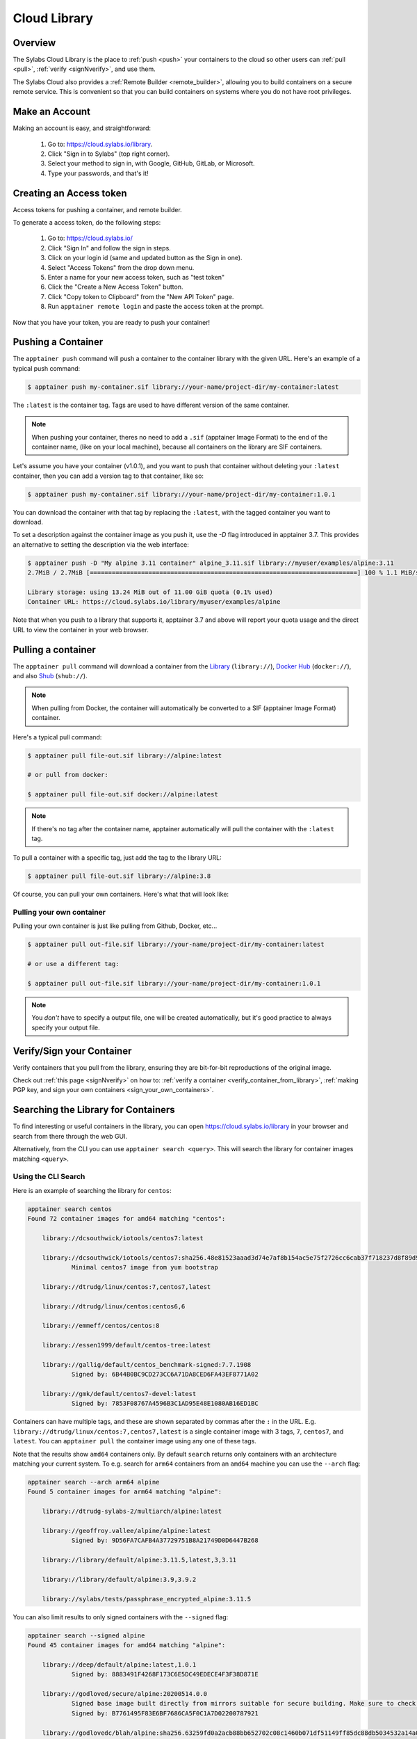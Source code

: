.. _cloud_library:

Cloud Library
=============

--------
Overview
--------

The Sylabs Cloud Library is the place to :ref:`push <push>` your
containers to the cloud so other users can :ref:`pull <pull>`,
:ref:`verify <signNverify>`, and use them.

The Sylabs Cloud also provides a :ref:`Remote Builder
<remote_builder>`, allowing you to build containers on a secure remote
service. This is convenient so that you can build containers on
systems where you do not have root privileges.

.. _make_a_account:

---------------
Make an Account
---------------

Making an account is easy, and straightforward:

 1. Go to: https://cloud.sylabs.io/library.
 2. Click "Sign in to Sylabs" (top right corner).
 3. Select your method to sign in, with Google, GitHub, GitLab, or Microsoft.
 4. Type your passwords, and that's it!

.. _creating_a_access_token:

-------------------------
Creating an Access token
-------------------------

Access tokens for pushing a container, and remote builder.

To generate a access token, do the following steps:

  1) Go to: https://cloud.sylabs.io/
  2) Click "Sign In" and follow the sign in steps.
  3) Click on your login id (same and updated button as the Sign in one).
  4) Select "Access Tokens" from the drop down menu.
  5) Enter a name for your new access token, such as "test token"
  6) Click the "Create a New Access Token" button.
  7) Click "Copy token to Clipboard" from the "New API Token" page.
  8) Run ``apptainer remote login`` and paste the access token at the prompt.

Now that you have your token, you are ready to push your container!

.. _push:

-------------------
Pushing a Container
-------------------

The ``apptainer push`` command will push a container to the
container library with the given URL. Here's an example of a typical
push command:

.. code-block:: none

    $ apptainer push my-container.sif library://your-name/project-dir/my-container:latest

The ``:latest`` is the container tag. Tags are used to have different
version of the same container.

.. note::
    When pushing your container, theres no need to add a ``.sif`` (apptainer Image Format) to the end of the container name, (like
    on your local machine), because all containers on the library are SIF containers.

Let's assume you have your container (v1.0.1), and you want to push
that container without deleting your ``:latest`` container, then you
can add a version tag to that container, like so:

.. code-block:: none

    $ apptainer push my-container.sif library://your-name/project-dir/my-container:1.0.1

You can download the container with that tag by replacing the
``:latest``, with the tagged container you want to download.

To set a description against the container image as you push it, use
the `-D` flag introduced in apptainer 3.7. This provides an
alternative to setting the description via the web interface:

.. code-block:: console

    $ apptainer push -D "My alpine 3.11 container" alpine_3.11.sif library://myuser/examples/alpine:3.11
    2.7MiB / 2.7MiB [=========================================================================] 100 % 1.1 MiB/s 0s

    Library storage: using 13.24 MiB out of 11.00 GiB quota (0.1% used)
    Container URL: https://cloud.sylabs.io/library/myuser/examples/alpine

Note that when you push to a library that supports it, apptainer 3.7
and above will report your quota usage and the direct URL to view the
container in your web browser.
               
.. _pull:

-------------------
Pulling a container
-------------------

The ``apptainer pull`` command will download a container from the `Library <https://cloud.sylabs.io/library>`_
(``library://``), `Docker Hub <https://hub.docker.com/>`_ (``docker://``), and also
`Shub <https://apptainer-hub.org>`_ (``shub://``).

.. note::
    When pulling from Docker, the container will automatically be converted to a SIF (apptainer Image Format) container.

Here's a typical pull command:

.. code-block:: none

    $ apptainer pull file-out.sif library://alpine:latest

    # or pull from docker:

    $ apptainer pull file-out.sif docker://alpine:latest

.. note::
    If there's no tag after the container name, apptainer automatically will pull the container with the ``:latest`` tag.

To pull a container with a specific tag, just add the tag to the library URL:

.. code-block:: none

    $ apptainer pull file-out.sif library://alpine:3.8

Of course, you can pull your own containers. Here's what that will look like:

Pulling your own container
--------------------------

Pulling your own container is just like pulling from Github, Docker, etc...

.. code-block:: none

    $ apptainer pull out-file.sif library://your-name/project-dir/my-container:latest

    # or use a different tag:

    $ apptainer pull out-file.sif library://your-name/project-dir/my-container:1.0.1

.. note::
    You *don't* have to specify a output file, one will be created automatically, but it's good practice to always
    specify your output file.

--------------------------
Verify/Sign your Container
--------------------------

Verify containers that you pull from the library, ensuring they are bit-for-bit reproductions of the original image.

Check out :ref:`this page <signNverify>` on how to: :ref:`verify a container <verify_container_from_library>`,
:ref:`making PGP key, and sign your own containers <sign_your_own_containers>`.

.. _search_the_library:

------------------------------------
Searching the Library for Containers
------------------------------------

To find interesting or useful containers in the library, you can open
https://cloud.sylabs.io/library in your browser and search from there
through the web GUI.

Alternatively, from the CLI you can use ``apptainer search
<query>``. This will search the library for container images matching
``<query>``.

Using the CLI Search
--------------------

Here is an example of searching the library for ``centos``:

.. code-block:: console

    apptainer search centos
    Found 72 container images for amd64 matching "centos":

	library://dcsouthwick/iotools/centos7:latest

	library://dcsouthwick/iotools/centos7:sha256.48e81523aaad3d74e7af8b154ac5e75f2726cc6cab37f718237d8f89d905ff89
		Minimal centos7 image from yum bootstrap

	library://dtrudg/linux/centos:7,centos7,latest

	library://dtrudg/linux/centos:centos6,6

	library://emmeff/centos/centos:8

	library://essen1999/default/centos-tree:latest

	library://gallig/default/centos_benchmark-signed:7.7.1908
		Signed by: 6B44B0BC9CD273CC6A71DA8CED6FA43EF8771A02

	library://gmk/default/centos7-devel:latest
		Signed by: 7853F08767A4596B3C1AD95E48E1080AB16ED1BC


Containers can have multiple tags, and these are shown separated by
commas after the ``:`` in the
URL. E.g. ``library://dtrudg/linux/centos:7,centos7,latest`` is a
single container image with 3 tags, ``7``, ``centos7``, and
``latest``. You can ``apptainer pull`` the container image using any
one of these tags.
                
                
Note that the results show ``amd64`` containers only. By default
``search`` returns only containers with an architecture matching your
current system. To e.g. search for ``arm64`` containers from an
``amd64`` machine you can use the ``--arch`` flag:

.. code-block:: console

    apptainer search --arch arm64 alpine
    Found 5 container images for arm64 matching "alpine":

	library://dtrudg-sylabs-2/multiarch/alpine:latest

	library://geoffroy.vallee/alpine/alpine:latest
		Signed by: 9D56FA7CAFB4A37729751B8A21749D0D6447B268

	library://library/default/alpine:3.11.5,latest,3,3.11

	library://library/default/alpine:3.9,3.9.2

	library://sylabs/tests/passphrase_encrypted_alpine:3.11.5

        
You can also limit results to only signed containers with the
``--signed`` flag:

.. code-block:: console

    apptainer search --signed alpine
    Found 45 container images for amd64 matching "alpine":

	library://deep/default/alpine:latest,1.0.1
		Signed by: 8883491F4268F173C6E5DC49EDECE4F3F38D871E

	library://godloved/secure/alpine:20200514.0.0
		Signed base image built directly from mirrors suitable for secure building. Make sure to check that the fingerprint is B7761495F83E6BF7686CA5F0C1A7D02200787921
		Signed by: B7761495F83E6BF7686CA5F0C1A7D02200787921

	library://godlovedc/blah/alpine:sha256.63259fd0a2acb88bb652702c08c1460b071df51149ff85dc88db5034532a14a0
		Signed by: 8883491F4268F173C6E5DC49EDECE4F3F38D871E

	library://heffaywrit/base/alpine:latest
		Signed by: D4038BDDE21017435DFE5ADA9F2D10A25D64C1EF

	library://hellseva/class/alpine:latest
		Signed by: 6D60F95E86A593603897164F8E09E44D12A7111C

	library://hpc110/default/alpine-miniconda:cupy
		Signed by: 9FF48D6202271D3C842C53BD0D237BE8BB5B5C76
        ...
            
.. _remote_builder:

--------------
Remote Builder
--------------

The remote builder service can build your container in the cloud removing the requirement for root access.

Here's a typical remote build command:

.. code-block:: none

    $ apptainer build --remote file-out.sif docker://ubuntu:18.04


Building from a definition file:
--------------------------------

This is our definition file. Let's call it ``ubuntu.def``:

.. code-block:: apptainer

    bootstrap: library
    from: ubuntu:18.04

    %runscript
        echo "hello world from ubuntu container!"

Now, to build the container, use the ``--remote`` flag, and without ``sudo``:

.. code-block:: none

    $ apptainer build --remote ubuntu.sif ubuntu.def

.. note::
    Make sure you have a :ref:`access token <creating_a_access_token>`, otherwise the build will fail.

After building, you can test your container like so:

.. code-block:: none

    $ ./ubuntu.sif
    hello world from ubuntu container!

You can also use the web GUI to build containers remotely. First, go to https://cloud.sylabs.io/builder (make sure you are signed in).
Then you can copy and paste, upload, or type your definition file. When you are finished, click build. Then you can download the container
with the URL.


